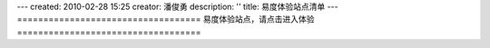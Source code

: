 ---
created: 2010-02-28 15:25
creator: 潘俊勇
description: ''
title: 易度体验站点清单
---
===================================
易度体验站点，请点击进入体验
===================================

.. raw:: html

  <style type="text/css">
  .box_x {
      margin: 0 auto 30px;
      width: 952px;
  }
  UL {
      line-height: 22px;
      margin-left: 22px;
      padding: 0;
  }
  .box_demo ul li {
      background: url("img/demo-bg.png") repeat-x scroll 0 0 transparent;
      border-color: #CCCCCC;
      border-radius: 5px 5px 5px 5px;
      border-style: solid;
      border-width: 1px 1px 2px;
      float: left;
      height: 200px;
      list-style-type: none;
      margin-left: 2%;
      padding: 20px 10px;
      text-align: center;
      width: 28%;
      margin-bottom:2%;
  }
  LI {
      margin-bottom: 0;
  }
  .box_demo ul li h3 {
      font-size: 24px;
      font-weight: 400;
      line-height: 1.1em;
      margin-bottom: 15px;
  }
  .box_x h1, .box_x h2, .box_x h3, .box_x h4 {
      margin: 0;
      padding: 0;
  }
  .box_x p {
      margin: 0;
      padding: 0;
  }
  .box_demo .login-bt {
      background: url("img/demo-login-bg.gif") no-repeat scroll 0 0 transparent;
      color: #333333;
      font-weight: 700;
      padding: 7px 18px;
      text-decoration: none;
  }
  p {
      font-size: 13px;
  }
  body, table {
      color: #333333;
      font-family: 'Lucida Grande','Lucida Sans Unicode',Verdana,sans-serif;
      font-size: 14px;
      line-height: 1.5em;
  }
  </style>

  <body>
  <div class="box_x box_demo">
      <ul><li>
              <h3>易度文档管理</h3>
              <p>
                  海量文档集中存储，快速全文检索<br>
                  超过100多种文件直接在线预览<br>
                  便捷在线修改，严格权限控制<br><br></p>
              <p style="line-height:3em;"><a target="_blank" class="login-bt" href="http://dms.everydo.com">在线试用</a></p>
              <p><a href="http://everydo.com/tour/docs.rst" target="_blank">详细了解&raquo;</a></p>
          </li>
          <li>
              <h3>易度项目管理</h3>
              <p>
                  跨组织、跨部门、跨地区的多方项目协作平台<br>
                  制定计划、任务分解与分配、项目甘特图显示<br>
                  全面管理项目成员、消息、工时、费用和文档<br><br></p>
              <p style="line-height:3em;"><a target="_blank" class="login-bt" href="http://projects.everydo.com">在线试用</a></p>
              <p><a target="_blank" href="http://everydo.com/tour/project.rst">详细了解&raquo;</a></p>
          </li>
          <li>
              <h3>易度云办公平台</h3>
              <p>
                  融通企业内外, 随时随地在线办公<br>
                  成熟基础套件：项目、文档、流程模块<br>
                  可随意添加其他企业应用。可定制、可扩展<br><br></p>
              <p style="line-height:3em;"><a target="_blank" class="login-bt" href="http://paas.everydo.com">在线试用</a></p>
              <p><a target="_blank" href="/tour">详细了解&raquo;</a></p>
          </li>
      </ul><div class="clear"></div>
  </div>
